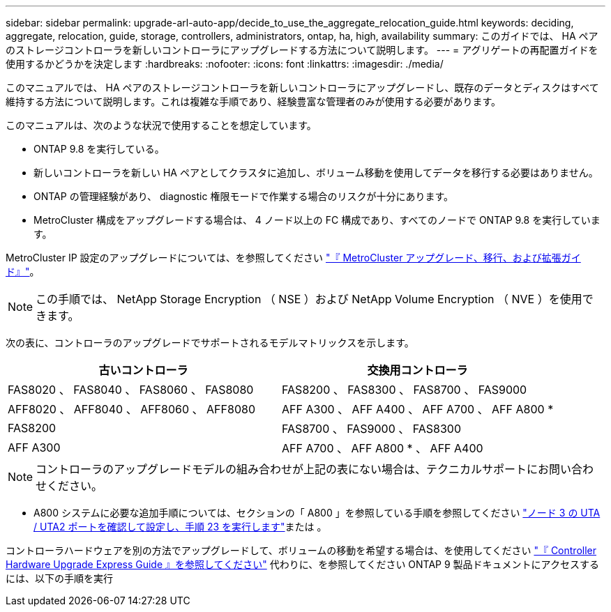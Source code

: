 ---
sidebar: sidebar 
permalink: upgrade-arl-auto-app/decide_to_use_the_aggregate_relocation_guide.html 
keywords: deciding, aggregate, relocation, guide, storage, controllers, administrators, ontap, ha, high, availability 
summary: このガイドでは、 HA ペアのストレージコントローラを新しいコントローラにアップグレードする方法について説明します。 
---
= アグリゲートの再配置ガイドを使用するかどうかを決定します
:hardbreaks:
:nofooter: 
:icons: font
:linkattrs: 
:imagesdir: ./media/


[role="lead"]
このマニュアルでは、 HA ペアのストレージコントローラを新しいコントローラにアップグレードし、既存のデータとディスクはすべて維持する方法について説明します。これは複雑な手順であり、経験豊富な管理者のみが使用する必要があります。

このマニュアルは、次のような状況で使用することを想定しています。

* ONTAP 9.8 を実行している。
* 新しいコントローラを新しい HA ペアとしてクラスタに追加し、ボリューム移動を使用してデータを移行する必要はありません。
* ONTAP の管理経験があり、 diagnostic 権限モードで作業する場合のリスクが十分にあります。
* MetroCluster 構成をアップグレードする場合は、 4 ノード以上の FC 構成であり、すべてのノードで ONTAP 9.8 を実行しています。


MetroCluster IP 設定のアップグレードについては、を参照してください link:http://ie-docs.rtp.openeng.netapp.com/ontap-9_chowchow/topic/com.netapp.doc.dot-mcc-upgrade/home.html["『 MetroCluster アップグレード、移行、および拡張ガイド』"^]。


NOTE: この手順では、 NetApp Storage Encryption （ NSE ）および NetApp Volume Encryption （ NVE ）を使用できます。

次の表に、コントローラのアップグレードでサポートされるモデルマトリックスを示します。

|===
| 古いコントローラ | 交換用コントローラ 


| FAS8020 、 FAS8040 、 FAS8060 、 FAS8080 | FAS8200 、 FAS8300 、 FAS8700 、 FAS9000 


| AFF8020 、 AFF8040 、 AFF8060 、 AFF8080 | AFF A300 、 AFF A400 、 AFF A700 、 AFF A800 * 


| FAS8200 | FAS8700 、 FAS9000 、 FAS8300 


| AFF A300 | AFF A700 、 AFF A800 * 、 AFF A400 
|===

NOTE: コントローラのアップグレードモデルの組み合わせが上記の表にない場合は、テクニカルサポートにお問い合わせください。

* A800 システムに必要な追加手順については、セクションの「 A800 」を参照している手順を参照してください link:setting_the_fc_or_uta_uta2_configuration_on_node3.html#step23["ノード 3 の UTA / UTA2 ポートを確認して設定し、手順 23 を実行します"]または 。


コントローラハードウェアを別の方法でアップグレードして、ボリュームの移動を希望する場合は、を使用してください link:https://docs.netapp.com/platstor/topic/com.netapp.doc.hw-upgrade-controller/home.html["『 Controller Hardware Upgrade Express Guide 』を参照してください"] 代わりに、を参照してください  ONTAP 9 製品ドキュメントにアクセスするには、以下の手順を実行
